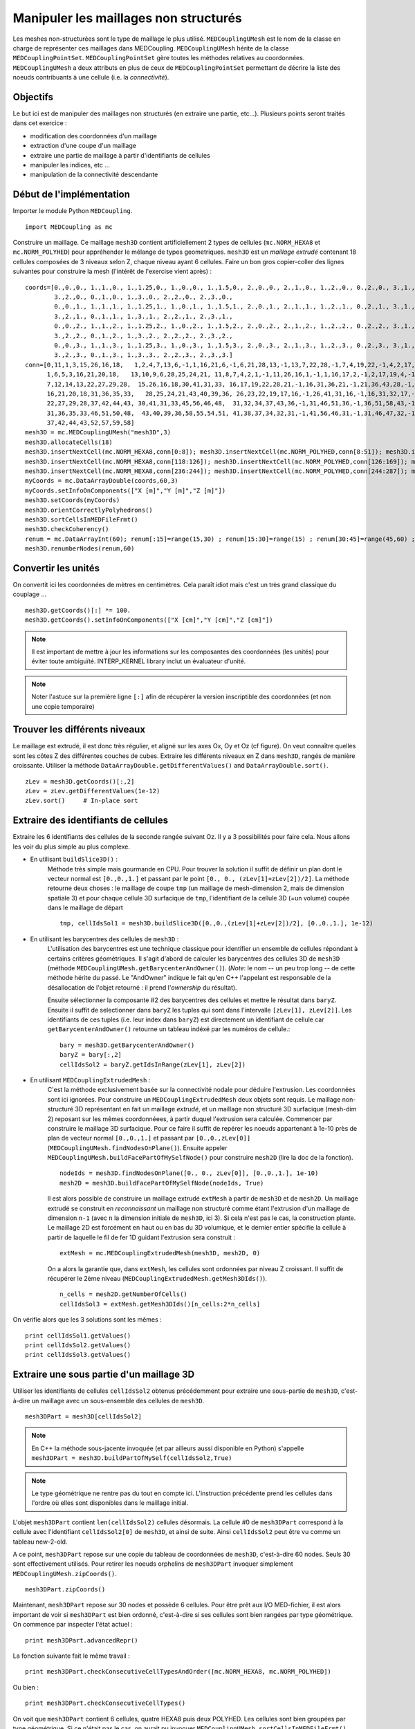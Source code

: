 
Manipuler les maillages non structurés
--------------------------------------

Les meshes non-structurées sont le type de maillage le plus utilisé. ``MEDCouplingUMesh`` est le nom de la classe en charge
de représenter ces maillages dans MEDCoupling. ``MEDCouplingUMesh`` hérite de la classe ``MEDCouplingPointSet``.
``MEDCouplingPointSet`` gère toutes les méthodes relatives au coordonnées. ``MEDCouplingUMesh`` a deux attributs en plus de 
ceux de ``MEDCouplingPointSet`` permettant de décrire la liste des noeuds contribuants à une cellule (i.e. la *connectivité*).

Objectifs
~~~~~~~~~

Le but ici est de manipuler des maillages non structurés (en extraire une partie, etc...).
Plusieurs points seront traités dans cet exercice :

* modification des coordonnées d'un maillage
* extraction d'une coupe d'un maillage
* extraire une partie de maillage à partir d'identifiants de cellules
* manipuler les indices, etc ...
* manipulation de la connectivité descendante

.. image:: images/UMesh1.png
	:scale: 80

Début de l'implémentation
~~~~~~~~~~~~~~~~~~~~~~~~~

Importer le module Python ``MEDCoupling``. ::

	import MEDCoupling as mc

Construire un maillage. Ce maillage ``mesh3D`` contient artificiellement 2 types de cellules (``mc.NORM_HEXA8`` et ``mc.NORM_POLYHED``)
pour appréhender le mélange de types geometriques.
``mesh3D`` est un *maillage extrudé* contenant 18 cellules composées de 3 niveaux selon Z, chaque niveau ayant 6 cellules.
Faire un bon gros copier-coller des lignes suivantes pour construire la mesh (l'intérêt de l'exercise vient après) : ::

	coords=[0.,0.,0., 1.,1.,0., 1.,1.25,0., 1.,0.,0., 1.,1.5,0., 2.,0.,0., 2.,1.,0., 1.,2.,0., 0.,2.,0., 3.,1.,0.,
                3.,2.,0., 0.,1.,0., 1.,3.,0., 2.,2.,0., 2.,3.,0.,
                0.,0.,1., 1.,1.,1., 1.,1.25,1., 1.,0.,1., 1.,1.5,1., 2.,0.,1., 2.,1.,1., 1.,2.,1., 0.,2.,1., 3.,1.,1.,
                3.,2.,1., 0.,1.,1., 1.,3.,1., 2.,2.,1., 2.,3.,1.,
                0.,0.,2., 1.,1.,2., 1.,1.25,2., 1.,0.,2., 1.,1.5,2., 2.,0.,2., 2.,1.,2., 1.,2.,2., 0.,2.,2., 3.,1.,2.,
                3.,2.,2., 0.,1.,2., 1.,3.,2., 2.,2.,2., 2.,3.,2.,
                0.,0.,3., 1.,1.,3., 1.,1.25,3., 1.,0.,3., 1.,1.5,3., 2.,0.,3., 2.,1.,3., 1.,2.,3., 0.,2.,3., 3.,1.,3.,
                3.,2.,3., 0.,1.,3., 1.,3.,3., 2.,2.,3., 2.,3.,3.]
	conn=[0,11,1,3,15,26,16,18,   1,2,4,7,13,6,-1,1,16,21,6,-1,6,21,28,13,-1,13,7,22,28,-1,7,4,19,22,-1,4,2,17,19,-1,2,1,16,17,-1,16,21,28,22,19,17,
              1,6,5,3,16,21,20,18,   13,10,9,6,28,25,24,21, 11,8,7,4,2,1,-1,11,26,16,1,-1,1,16,17,2,-1,2,17,19,4,-1,4,19,22,7,-1,7,8,23,22,-1,8,11,26,23,-1,26,16,17,19,22,23,
              7,12,14,13,22,27,29,28,  15,26,16,18,30,41,31,33, 16,17,19,22,28,21,-1,16,31,36,21,-1,21,36,43,28,-1,28,22,37,43,-1,22,19,34,37,-1,19,17,32,34,-1,17,16,31,32,-1,31,36,43,37,34,32,
              16,21,20,18,31,36,35,33,   28,25,24,21,43,40,39,36, 26,23,22,19,17,16,-1,26,41,31,16,-1,16,31,32,17,-1,17,32,34,19,-1,19,34,37,22,-1,22,23,38,37,-1,23,26,41,38,-1,41,31,32,34,37,38,
              22,27,29,28,37,42,44,43, 30,41,31,33,45,56,46,48,  31,32,34,37,43,36,-1,31,46,51,36,-1,36,51,58,43,-1,43,37,52,58,-1,37,34,49,52,-1,34,32,47,49,-1,32,31,46,47,-1,46,51,58,52,49,47,
              31,36,35,33,46,51,50,48,  43,40,39,36,58,55,54,51, 41,38,37,34,32,31,-1,41,56,46,31,-1,31,46,47,32,-1,32,47,49,34,-1,34,49,52,37,-1,37,38,53,52,-1,38,41,56,53,-1,56,46,47,49,52,53,
              37,42,44,43,52,57,59,58]
	mesh3D = mc.MEDCouplingUMesh("mesh3D",3)
	mesh3D.allocateCells(18)
	mesh3D.insertNextCell(mc.NORM_HEXA8,conn[0:8]); mesh3D.insertNextCell(mc.NORM_POLYHED,conn[8:51]); mesh3D.insertNextCell(mc.NORM_HEXA8,conn[51:59]); mesh3D.insertNextCell(mc.NORM_HEXA8,conn[59:67]); mesh3D.insertNextCell(mc.NORM_POLYHED,conn[67:110]); mesh3D.insertNextCell(mc.NORM_HEXA8,conn[110:118]);
	mesh3D.insertNextCell(mc.NORM_HEXA8,conn[118:126]); mesh3D.insertNextCell(mc.NORM_POLYHED,conn[126:169]); mesh3D.insertNextCell(mc.NORM_HEXA8,conn[169:177]); mesh3D.insertNextCell(mc.NORM_HEXA8,conn[177:185]); mesh3D.insertNextCell(mc.NORM_POLYHED,conn[185:228]); mesh3D.insertNextCell(mc.NORM_HEXA8,conn[228:236]);
	mesh3D.insertNextCell(mc.NORM_HEXA8,conn[236:244]); mesh3D.insertNextCell(mc.NORM_POLYHED,conn[244:287]); mesh3D.insertNextCell(mc.NORM_HEXA8,conn[287:295]); mesh3D.insertNextCell(mc.NORM_HEXA8,conn[295:303]); mesh3D.insertNextCell(mc.NORM_POLYHED,conn[303:346]); mesh3D.insertNextCell(mc.NORM_HEXA8,conn[346:354]);
	myCoords = mc.DataArrayDouble(coords,60,3)
	myCoords.setInfoOnComponents(["X [m]","Y [m]","Z [m]"])
	mesh3D.setCoords(myCoords)
	mesh3D.orientCorrectlyPolyhedrons()
	mesh3D.sortCellsInMEDFileFrmt()
	mesh3D.checkCoherency()
	renum = mc.DataArrayInt(60); renum[:15]=range(15,30) ; renum[15:30]=range(15) ; renum[30:45]=range(45,60) ; renum[45:]=range(30,45)
	mesh3D.renumberNodes(renum,60)
	
Convertir les unités
~~~~~~~~~~~~~~~~~~~~

On convertit ici les coordonnées de mètres en centimètres.
Cela paraît idiot mais c'est un très grand classique du couplage ... ::

	mesh3D.getCoords()[:] *= 100.
	mesh3D.getCoords().setInfoOnComponents(["X [cm]","Y [cm]","Z [cm]"])

.. note:: Il est important de mettre à jour les informations sur les composantes des coordonnées (les unités) pour éviter toute ambiguïté. 
	INTERP_KERNEL library inclut un évaluateur d'unité.
	
.. note:: Noter l'astuce sur la première ligne ``[:]`` afin de récupérer la version inscriptible des coordonnées 
	(et non une copie temporaire) 

Trouver les différents niveaux
~~~~~~~~~~~~~~~~~~~~~~~~~~~~~~

Le maillage est extrudé, il est donc très régulier, et aligné sur les axes Ox, Oy et Oz (cf figure). 
On veut connaître quelles 
sont les côtes Z des différentes couches de cubes.
Extraire les différents niveaux en Z dans ``mesh3D``, rangés de manière croissante.
Utiliser la méthode ``DataArrayDouble.getDifferentValues()`` and ``DataArrayDouble.sort()``. ::

	zLev = mesh3D.getCoords()[:,2]
	zLev = zLev.getDifferentValues(1e-12)
	zLev.sort()     # In-place sort

Extraire des identifiants de cellules
~~~~~~~~~~~~~~~~~~~~~~~~~~~~~~~~~~~~~

Extraire les 6 identifiants des cellules de la seconde rangée suivant Oz. 
Il y a 3 possibilités pour faire cela. Nous allons les voir du plus simple au plus complexe.

* En utilisant ``buildSlice3D()`` :
	Méthode très simple mais gourmande en CPU. Pour trouver la solution il suffit de définir un plan dont le vecteur normal est ``[0.,0.,1.]``
	et passant par le point ``[0., 0., (zLev[1]+zLev[2])/2]``. 
	La méthode retourne deux choses : le maillage de coupe ``tmp`` (un maillage de mesh-dimension 2, mais de dimension spatiale
	3) et pour chaque cellule 3D surfacique de ``tmp``, l'identifiant de la cellule 3D (=un volume) coupée dans le
	maillage de départ  ::
	
		tmp, cellIdsSol1 = mesh3D.buildSlice3D([0.,0.,(zLev[1]+zLev[2])/2], [0.,0.,1.], 1e-12)

* En utilisant les barycentres des cellules de ``mesh3D`` : 
	L'utilisation des barycentres est une technique classique pour identifier un ensemble de cellules répondant à certains
	critères géométriques.
	Il s'agit d'abord de calculer les barycentres des cellules 3D de ``mesh3D`` (méthode 
	``MEDCouplingUMesh.getBarycenterAndOwner()``).
	(*Note*: le nom -- un peu trop long -- de cette méthode hérite du passé. Le "AndOwner" indique le fait qu'en C++
	l'appelant est responsable de la désallocation de l'objet retourné : il prend l'*ownership* du résultat). 
	
	Ensuite sélectionner la composante #2 des barycentres des cellules et mettre le résultat dans ``baryZ``.
	Ensuite il suffit de selectionner dans ``baryZ`` les tuples qui sont dans l'intervalle ``[zLev[1], zLev[2]]``. 
	Les identifiants de ces tuples (i.e. leur index dans ``baryZ``) est directement un identifiant de cellule
	car ``getBarycenterAndOwner()`` retourne un tableau indéxé par les numéros de cellule.::
	
		bary = mesh3D.getBarycenterAndOwner()
		baryZ = bary[:,2]
		cellIdsSol2 = baryZ.getIdsInRange(zLev[1], zLev[2])

* En utilisant ``MEDCouplingExtrudedMesh`` :
	C'est la méthode exclusivement basée sur la connectivité nodale pour déduire l'extrusion. Les coordonnées sont ici ignorées.
	Pour construire un ``MEDCouplingExtrudedMesh`` deux objets sont requis. Le maillage non-structuré 3D  
	représentant en fait un maillage *extrudé*, et un maillage non structuré 3D surfacique (mesh-dim 2) 
	reposant sur les mêmes coordonnéees, à partir duquel l'extrusion sera calculée.
	Commencer par construire le maillage 3D surfacique. Pour ce faire il suffit de repérer les noeuds appartenant 
	à 1e-10 près de plan de vecteur normal ``[0.,0.,1.]`` et passant
	par ``[0.,0.,zLev[0]]`` (``MEDCouplingUMesh.findNodesOnPlane()``). Ensuite appeler ``MEDCouplingUMesh.buildFacePartOfMySelfNode()`` 
	pour construire ``mesh2D`` (lire la doc de la fonction). ::
	
		nodeIds = mesh3D.findNodesOnPlane([0., 0., zLev[0]], [0.,0.,1.], 1e-10)
		mesh2D = mesh3D.buildFacePartOfMySelfNode(nodeIds, True)
		

	Il est alors possible de construire un maillage extrudé ``extMesh`` à partir de ``mesh3D`` et de ``mesh2D``. 
	Un maillage extrudé se construit en *reconnaissant* un maillage non structuré comme étant l'extrusion d'un maillage
	de dimension ``n-1`` (avec ``n`` la dimension initiale de ``mesh3D``, ici 3). Si cela n'est pas le cas, la construction
	plante. Le maillage 2D est forcément en haut ou en bas du 3D volumique, et le dernier entier spécifie la cellule à partir
	de laquelle le fil de fer 1D guidant l'extrusion sera construit : ::
	
		extMesh = mc.MEDCouplingExtrudedMesh(mesh3D, mesh2D, 0)
	
	On a alors la garantie que, dans ``extMesh``,  les cellules sont ordonnées par niveau Z croissant. 
	Il suffit de récupérer le 2ème niveau (``MEDCouplingExtrudedMesh.getMesh3DIds()``). ::
	
		n_cells = mesh2D.getNumberOfCells()
		cellIdsSol3 = extMesh.getMesh3DIds()[n_cells:2*n_cells]

On vérifie alors que les 3 solutions sont les mêmes : ::

	print cellIdsSol1.getValues()
	print cellIdsSol2.getValues()
	print cellIdsSol3.getValues()


Extraire une sous partie d'un maillage 3D
~~~~~~~~~~~~~~~~~~~~~~~~~~~~~~~~~~~~~~~~~

Utiliser les identifiants de cellules ``cellIdsSol2`` obtenus précédemment pour extraire une sous-partie de ``mesh3D``,
c'est-à-dire un maillage avec un sous-ensemble des cellules de ``mesh3D``. ::

	mesh3DPart = mesh3D[cellIdsSol2] 
	
.. note:: En C++ la méthode sous-jacente invoquée (et par ailleurs aussi disponible en Python) s'appelle    
	``mesh3DPart = mesh3D.buildPartOfMySelf(cellIdsSol2,True)``

.. note:: Le type géométrique ne rentre pas du tout en compte ici. L'instruction précédente prend les cellules
	dans l'ordre où elles sont disponibles dans le maillage initial. 

L'objet ``mesh3DPart`` contient ``len(cellIdsSol2)`` cellules désormais. La cellule #0 de ``mesh3DPart`` correspond à la cellule avec l'identifiant ``cellIdsSol2[0]`` de ``mesh3D``, et ainsi de suite. Ainsi ``cellIdsSol2`` peut être vu comme un 
tableau new-2-old.

A ce point, ``mesh3DPart`` repose sur une copie du tableau de coordonnées de ``mesh3D``, c'est-à-dire  60 nodes. 
Seuls 30 sont effectivement utilisés.
Pour retirer les noeuds orphelins de ``mesh3DPart`` invoquer simplement ``MEDCouplingUMesh.zipCoords()``. ::

	mesh3DPart.zipCoords()

Maintenant, ``mesh3DPart`` repose sur 30 nodes et possède 6 cellules. Pour être prêt aux I/O MED-fichier, il est 
alors important de voir si ``mesh3DPart`` est bien ordonné, c'est-à-dire si ses cellules sont bien rangées par type géométrique.
On commence par inspecter l'état actuel : ::

	print mesh3DPart.advancedRepr()
	
La fonction suivante fait le même travail : ::

	print mesh3DPart.checkConsecutiveCellTypesAndOrder([mc.NORM_HEXA8, mc.NORM_POLYHED])

Ou bien : ::

	print mesh3DPart.checkConsecutiveCellTypes()

On voit que ``mesh3DPart`` contient 6 cellules, quatre HEXA8 puis deux POLYHED. Les cellules sont bien 
groupées par type géométrique. Si ce n'était pas le cas, on aurait pu invoquer ``MEDCouplingUMesh.sortCellsInMEDFileFrmt()``.


Extraire des cellules alignées sur une ligne 3D
~~~~~~~~~~~~~~~~~~~~~~~~~~~~~~~~~~~~~~~~~~~~~~~

On souhaite extraire de ``mesh3D`` les 3 cellules dont les barycentres sont le long de la ligne portée par
``v = [0.,0.,1.]`` et passant par ``pt = [250.,150.,0.]``.
Il y a deux solutions.

* les barycentres de ``mesh3D``  : même principe qu'au-dessus. ::

	baryXY = bary[:,[0,1]]
	baryXY -= [250.,150.]
	magn = baryXY.magnitude()
	cellIds2Sol1 = magn.getIdsInRange(0.,1e-12)
	
* utiliser le maillage extrudé ``extMesh`` : partant de l'unique cellule dans ``mesh2D`` dont le centre est 
  en ``[250.,150.,0.]``, la méthdode ``MEDCouplingExtrudedMesh.getMesh3DIds()`` retourne les identifiants de 
  cellules rangée par rangée. ::

	bary2 = mesh2D.getBarycenterAndOwner()[:,[0,1]]
	bary2 -= [250.,150.]
	magn = bary2.magnitude()
	ids = magn.getIdsInRange(0.,1e-12)
	idStart = int(ids) # ids is assumed to contain only one value, if not an exception is thrown
	ze_range = range(idStart,mesh3D.getNumberOfCells(),mesh2D.getNumberOfCells())
	cellIds2Sol2 = extMesh.getMesh3DIds()[ze_range]

Maintenant on construit cette sous partie de ``mesh3D`` en utilisant ``cellIds2Sol1`` ou ``cellIds2Sol2``: ::

	mesh3DSlice2 = mesh3D[cellIds2Sol1]
	mesh3DSlice2.zipCoords()

Duplication, translation et aggrégation de maillages
~~~~~~~~~~~~~~~~~~~~~~~~~~~~~~~~~~~~~~~~~~~~~~~~~~~~

Cette partie de l'exercice est intéressante pour construire des maillages complexes, ou pour aggréger des parties 
de maillages venant de différents processeurs.

On cherche ici à dupliquer ``mesh3DSlice2``, le translater et l'aggréger avec l'original.

Effectuer une copie complète de ``mesh3DSlice2`` (aussi appelée *deep copy*) sous le nom ``mesh3DSlice2bis``. 
Sur cette copie effectuer une translation de ``v=[0.,1000.,0.]``.
Puis aggréger ``mesh3DSlice2`` avec sa copie translatée ``mesh3DSlice2bis``, en utilisant ``MEDCouplingUMesh.MergeUMeshes()``. ::

	mesh3DSlice2bis = mesh3DSlice2.deepCpy()
	mesh3DSlice2bis.translate([0.,1000.,0.])
	mesh3DSlice2All = mc.MEDCouplingUMesh.MergeUMeshes([mesh3DSlice2,mesh3DSlice2bis])
	mesh3DSlice2All.writeVTK("mesh3DSlice2All.vtu")

.. note:: Pour information pour merger deux (ou plus) maillages non structurés, il faut invoquer ``MEDCouplingUMesh.MergeUMeshes()``
	puis ``MEDCouplingUMesh.mergeNodes()`` sur le résultat, et enfin ``MEDCouplingUMesh.zipConnectivity()``.

.. _exo-umesh-desc-connec:

Connectivité descendante
~~~~~~~~~~~~~~~~~~~~~~~~

Le but ici est de présenter la notion de *connectivité descendante* (*descending connectivity*).

La connectivité descendante représente les éléments de dimension ``n-1`` 
constituant chacune des cellules de dimension ``n`` (avec donc ``n`` la dimension du maillage, *mesh-dim*). Par exemple, pour un
maillage de dimension 3 (les cellules sont des *volumes* 3D), cela donne l'ensemble des faces (des *surfaces* 2D) bordant
ces volumes.  

A titre d'exemple, on se propose dans notre cas de récupérer les faces *internes* du maillage ``mesh3D``.
Pour cela il est nécessaire de construire le maillage 
descendant de ``mesh3D`` (stocké dans ``mesh3DSurf``) c'est-à-dire 
le maillage de mesh-dimension 2 (soit ``mesh3D.getMeshDimension()-1``) constitué
des *faces* bordant chacune des cellules (ici des *volumes* 3D) de ``mesh3D``.
La méthode ``MEDCoupling.buildDescendingConnectivity()`` calcule ce maillage, et retourne en même temps des tableaux 
de correspondance. Ces tableaux font le lien entre les identifiants des cellules de ``mesh3D`` 
vers les identifiants de cellules de ``mesh3DSurf``, et vice-et-versa.

Une face de ``mesh3DSurf`` est dite interne, si et seulement si, elle est partagée par plus d'une cellule 3D de ``mesh3D``. 
Les 3ème et 4ème paramètres de sortie de la fonction donnent le lien 
entre une face et ses cellules *parentes* (i.e. le ou les volumes qu'elle délimite). 
Ce lien est exprimé au format *indirect index* vu dans le premier exercice :ref:`indirect-index-exo`. ::

	mesh3DSurf, desc, descIndx, revDesc, revDescIndx = mesh3D.buildDescendingConnectivity()
	numberOf3DCellSharing = revDescIndx.deltaShiftIndex()
	cellIds = numberOf3DCellSharing.getIdsNotEqual(1)
	mesh3DSurfInside = mesh3DSurf[cellIds]
	mesh3DSurfInside.writeVTK("mesh3DSurfInside.vtu")
	
Ce genre de manipulation est très utile pour accéder au voisinage d'une ou plusieurs cellules d'un maillage non-structuré. 
 
.. image:: images/mesh3DSurfInside.jpg

Solution
~~~~~~~~

:ref:`python_testMEDCouplingumesh1_solution`
